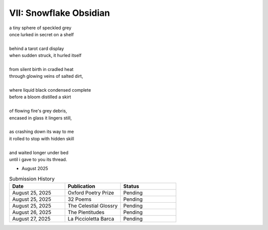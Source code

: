 -----------------------
VII: Snowflake Obsidian
-----------------------

| a tiny sphere of speckled grey
| once lurked in secret on a shelf
| 
| behind a tarot card display
| when sudden struck, it hurled itself
| 
| from silent birth in cradled heat
| through glowing veins of salted dirt,
| 
| where liquid black condensed complete
| before a bloom distilled a skirt
|
| of flowing fire's grey debris,
| encased in glass it lingers still,
|
| as crashing down its way to me
| it rolled to stop with hidden skill
|
| and waited longer under bed 
| until i gave to you its thread.

- August 2025

.. list-table:: Submission History
  :widths: 15 15 15
  :header-rows: 1

  * - Date
    - Publication
    - Status
  * - August 25, 2025
    - Oxford Poetry Prize
    - Pending
  * - August 25, 2025
    - 32 Poems
    - Pending
  * - August 25, 2025
    - The Celestial Glossry
    - Pending
  * - August 26, 2025
    - The Plentitudes
    - Pending
  * - August 27, 2025
    - La Piccioletta Barca
    - Pending